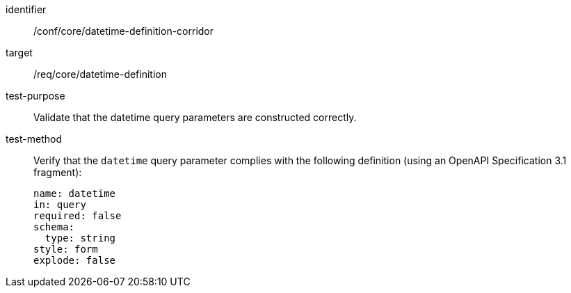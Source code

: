 //Autogenerated file - DO NOT EDIT
[[ats_core_rc-time-definition-corridor]]
[abstract_test]
====
[%metadata]
identifier:: /conf/core/datetime-definition-corridor
target:: /req/core/datetime-definition
test-purpose:: Validate that the datetime query parameters are constructed correctly.
test-method::
+
--
Verify that the `datetime` query parameter complies with the following definition (using an OpenAPI Specification 3.1 fragment):

[source,YAML]
----
name: datetime
in: query
required: false
schema:
  type: string
style: form
explode: false
----
--
====